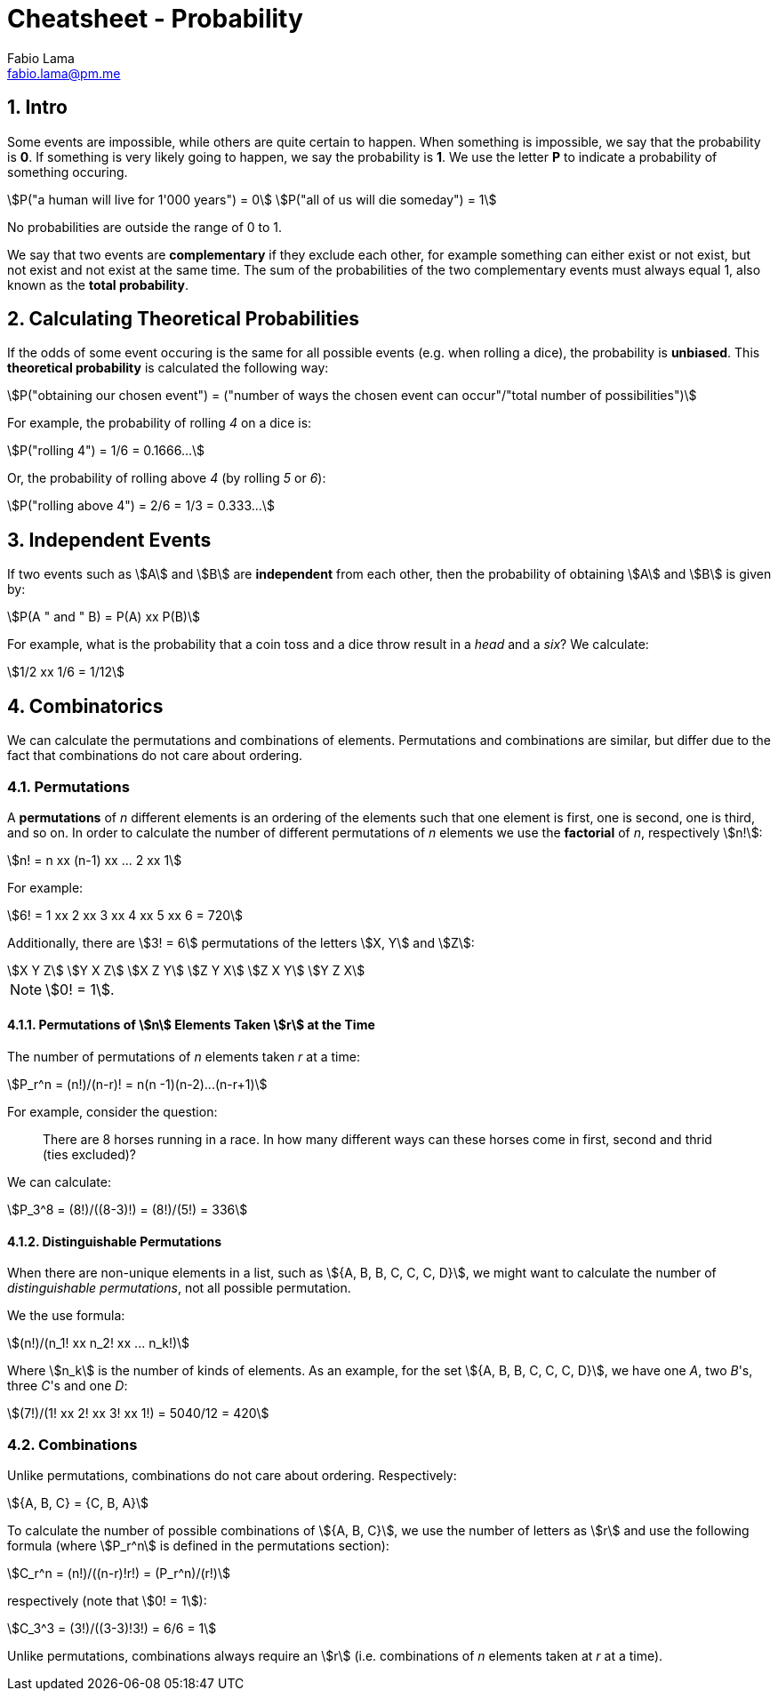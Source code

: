 = Cheatsheet - Probability
Fabio Lama <fabio.lama@pm.me>
:description: Module: CM1015 Computational Mathematics, started 04. April 2022
:doctype: article
:sectnums: 4
:toclevels: 4
:stem:

== Intro

Some events are impossible, while others are quite certain to happen. When
something is impossible, we say that the probability is **0**. If something is
very likely going to happen, we say the probability is **1**. We use the letter
**P** to indicate a probability of something occuring.

[stem]
++++
P("a human will live for 1'000 years") = 0\
P("all of us will die someday") = 1
++++

No probabilities are outside the range of 0 to 1.

We say that two events are **complementary** if they exclude each other, for
example something can either exist or not exist, but not exist and not exist at
the same time. The sum of the probabilities of the two complementary events must
always equal 1, also known as the **total probability**.

== Calculating Theoretical Probabilities

If the odds of some event occuring is the same for all possible events (e.g.
when rolling a dice), the probability is **unbiased**. This **theoretical
probability** is calculated the following way:

[stem]
++++
P("obtaining our chosen event") = ("number of ways the chosen event can occur"/"total number of possibilities")
++++

For example, the probability of rolling _4_ on a dice is:

[stem]
++++
P("rolling 4") = 1/6 = 0.1666...
++++

Or, the probability of rolling above _4_ (by rolling _5_ or _6_):

[stem]
++++
P("rolling above 4") = 2/6 = 1/3 = 0.333...
++++

== Independent Events

If two events such as stem:[A] and stem:[B] are **independent** from each other,
then the probability of obtaining stem:[A] and stem:[B] is given by:

[stem]
++++
P(A " and " B) = P(A) xx P(B)
++++

For example, what is the probability that a coin toss and a dice throw result in
a _head_ and a _six_? We calculate:

[stem]
++++
1/2 xx 1/6 = 1/12
++++

== Combinatorics

We can calculate the permutations and combinations of elements. Permutations and
combinations are similar, but differ due to the fact that combinations do not
care about ordering.

=== Permutations

A **permutations** of _n_ different elements is an ordering of the elements such
that one element is first, one is second, one is third, and so on. In order to
calculate the number of different permutations of _n_ elements we use the
**factorial** of _n_, respectively stem:[n!]:

[stem]
++++
n! = n xx (n-1) xx ... 2 xx 1
++++

For example:

[stem]
++++
6! = 1 xx 2 xx 3 xx 4 xx 5 xx 6 = 720
++++

Additionally, there are stem:[3! = 6] permutations of the letters stem:[X, Y]
and stem:[Z]:

[stem]
++++
X Y Z\
Y X Z\
X Z Y\
Z Y X\
Z X Y\
Y Z X
++++

NOTE: stem:[0! = 1].

==== Permutations of stem:[n] Elements Taken stem:[r] at the Time

The number of permutations of _n_ elements taken _r_ at a time:

[stem]
++++
P_r^n = (n!)/(n-r)! = n(n -1)(n-2)...(n-r+1)
++++

For example, consider the question:

> There are 8 horses running in a race. In how many different ways can these
horses come in first, second and thrid (ties excluded)?

We can calculate:

[stem]
++++
P_3^8 = (8!)/((8-3)!) = (8!)/(5!) = 336
++++

==== Distinguishable Permutations

When there are non-unique elements in a list, such as stem:[{A, B, B, C, C, C, D}],
we might want to calculate the number of _distinguishable permutations_, not all
possible permutation.

We the use formula:

[stem]
++++
(n!)/(n_1! xx n_2! xx ... n_k!)
++++

Where stem:[n_k] is the number of kinds of elements. As an example, for the set
stem:[{A, B, B, C, C, C, D}], we have one _A_, two _B_'s, three _C_'s and one
_D_:

[stem]
++++
(7!)/(1! xx 2! xx 3! xx 1!) = 5040/12 = 420
++++

=== Combinations

Unlike permutations, combinations do not care about ordering. Respectively:

[stem]
++++
{A, B, C} = {C, B, A}
++++

To calculate the number of possible combinations of stem:[{A, B, C}], we use the
number of letters as stem:[r] and use the following formula (where stem:[P_r^n]
is defined in the permutations section):

[stem]
++++
C_r^n = (n!)/((n-r)!r!) = (P_r^n)/(r!)
++++

respectively (note that stem:[0! = 1]):

[stem]
++++
C_3^3 = (3!)/((3-3)!3!) = 6/6 = 1
++++

Unlike permutations, combinations always require an stem:[r] (i.e. combinations
of _n_ elements taken at _r_ at a time).
